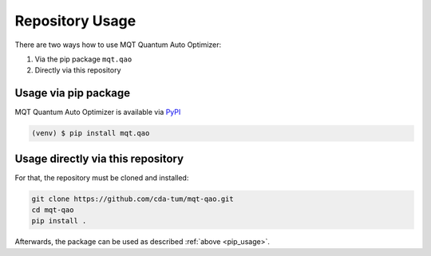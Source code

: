 Repository Usage
================
There are two ways how to use MQT Quantum Auto Optimizer:

#. Via the pip package ``mqt.qao``
#. Directly via this repository

Usage via pip package
---------------------

MQT Quantum Auto Optimizer is available via `PyPI <https://pypi.org/project/mqt.qao/>`_

.. code-block:: console

   (venv) $ pip install mqt.qao


.. _pip_usage:

Usage directly via this repository
----------------------------------

For that, the repository must be cloned and installed:

.. code-block::

   git clone https://github.com/cda-tum/mqt-qao.git
   cd mqt-qao
   pip install .

Afterwards, the package can be used as described :ref:`above <pip_usage>`.
